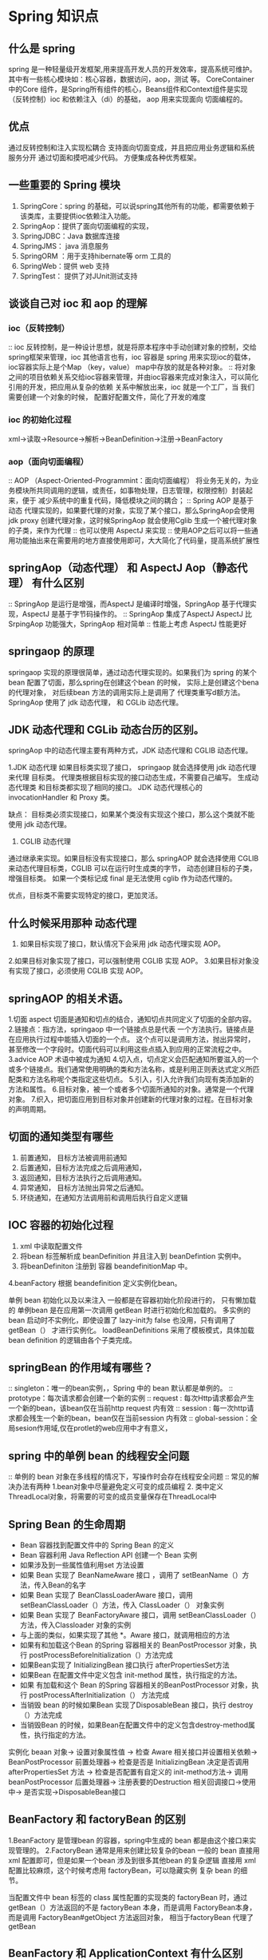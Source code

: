 * Spring 知识点

** 什么是 spring

   spring 是一种轻量级开发框架,用来提高开发人员的开发效率，提高系统可维护。其中有一些核心模块如：核心容器，数据访问，aop，测试 等。
CoreContainer 中的Core 组件，是Spring所有组件的核心，Beans组件和Context组件是实现（反转控制）ioc 和依赖注入（di）的基础， aop 用来实现面向
切面编程的。

** 优点

通过反转控制和注入实现松耦合
支持面向切面变成，并且把应用业务逻辑和系统服务分开
通过切面和摸吧减少代码。
方便集成各种优秀框架。

** 一些重要的 Spring 模块

1. SpringCore：spring 的基础，可以说spring其他所有的功能，都需要依赖于该类库，主要提供ioc依赖注入功能。
2. SpringAop：提供了面向切面编程的实现，
3. SpringJDBC：Java 数据库连接
4. SpringJMS： java 消息服务
5. SpringORM ：用于支持hibernate等 orm 工具的
6. SpringWeb：提供 web 支持
7. SpringTest： 提供了对JUnit测试支持

** 谈谈自己对 ioc 和 aop 的理解

*** ioc（反转控制）

:: ioc 反转控制，是一种设计思想，就是将原本程序中手动创建对象的控制，交给spring框架来管理，ioc 其他语言也有，ioc 容器是 spring 用来实现ioc的载体，
ioc容器实际上是个Map
（key，value） map中存放的就是各种对象。
:: 将对象之间的项目依赖关系交给ioc容器来管理，并由ioc容器来完成对象注入，可以简化引用的开发，把应用从复杂的依赖 关系中解放出来，ioc 就是一个工厂，当
我们需要创建一个对象的时候，
配置好配置文件\注解即可，简化了开发的难度

*** ioc 的初始化过程

xml->读取->Resource->解析->BeanDefinition->注册->BeanFactory

*** aop（面向切面编程）

:: AOP （Aspect-Oriented-Programmint：面向切面编程） 将业务无关的，为业务模块所共同调用的逻辑，或责任，如事物处理，日志管理，权限控制）封装起来，便于
减少系统中的重复代码，降低模块之间的耦合；
:: Spring AOP 是基于动态 代理实现的，如果要代理的对象，实现了某个接口，那么SpringAop会使用jdk proxy 创建代理对象，这时候SpringAop  就会使用Cglib
生成一个被代理对象的子类，来作为代理
:: 也可以使用 AspectJ 来实现
:: 使用AOP之后可以将一些通用功能抽出来在需要用的地方直接使用即可，大大简化了代码量，提高系统扩展性

** springAop（动态代理） 和 AspectJ Aop（静态代理） 有什么区别

:: SpringAop 是运行是增强，而AspectJ 是编译时增强，SpringAop 基于代理实现，AspectJ 是基于字节码操作的。
:: SpringAop 集成了AspectJ AspectJ 比SrpingAop 功能强大，SpringAop 相对简单
:: 性能上考虑 AspectJ 性能更好

** springaop 的原理

springaop 实现的原理很简单，通过动态代理实现的。如果我们为 spring 的某个 bean 配置了切面，那么spring在创建这个bean 的时候，
实际上是创建这个bena 的代理对象， 对后续bean 方法的调用实际上是调用了 代理类重写d额方法。 SpringAop 使用了 jdk 动态代理，
和 CGLib 动态代理。

** JDK 动态代理和 CGLib 动态台历的区别。
springAop 中的动态代理主要有两种方式，JDK 动态代理和 CGLIB 动态代理。

1.JDK 动态代理
如果目标类实现了接口， springaop 就会选择使用 jdk 动态代理来代理 目标类。 代理类根据目标实现的接口动态生成，不需要自己编写。
生成动态代理类 和目标类都实现了相同的接口。 JDK 动态代理核心的 invocationHandler 和 Proxy 类。

缺点： 目标类必须实现接口，如果某个类没有实现这个接口，那么这个类就不能使用 jdk 动态代理。

2. CGLIB 动态代理
通过继承来实现。如果目标没有实现接口，那么 springAOP 就会选择使用 CGLIB 来动态代理目标类，CGLIB 可以在运行时生成类的字节，
动态创建目标的子类，增强目标类。 如果一个类标记成 final 是无法使用 cglib 作为动态代理的。

优点，目标类不需要实现特定的接口，更加灵活。

** 什么时候采用那种 动态代理

1. 如果目标实现了接口，默认情况下会采用 jdk 动态代理实现 AOP。
2.如果目标对象实现了接口，可以强制使用 CGLIB 实现 AOP。
3.如果目标对象没有实现了接口，必须使用 CGLIB 实现 AOP。

** springAOP 的相关术语。
1.切面 aspect 切面是通知和切点的结合，通知切点共同定义了切面的全部内容。
2.链接点：指方法，springaop 中一个链接点总是代表 一个方法执行。链接点是在应用执行过程中能插入切面的一个点。
这个点可以是调用方法，抛出异常时，甚至修改一个字段时。切面代码可以利用这些点插入到应用的正常流程之中。
3.advice AOP 术语中被成为通知
4.切入点，切点定义会匹配通知所要滋入的一个或多个链接点。我们通常使用明确的类和方法名称，或是利用正则表达式定义所匹配类和方法名称呢个类指定这些切点。
5.引入，引入允许我们向现有类添加新的方法和属性。
6.目标对象，被一个或者多个切面所通知的对象。通常是一个代理对象。
7.织入，把切面应用到目标对象并创建新的代理对象的过程。在目标对象的声明周期。



** 切面的通知类型有哪些

1. 前置通知， 目标方法被调用前通知
2. 后置通知，目标方法完成之后调用通知，
3. 返回通知，目标方法执行之后调用通知。
4. 异常通知， 目标方法抛出异常之后通知。
5. 环绕通知，在通知方法调用前和调用后执行自定义逻辑

** IOC 容器的初始化过程

1. xml 中读取配置文件
2. 将bean 标签解析成 beanDefinition 并且注入到 beanDefintion 实例中。
3. 将beanDefiniton 注册到 容器 beandefinitionMap 中。
4.beanFactory 根据 beandefinition 定义实例化bean。

单例 bean 初始化以及以来注入 一般都是在容器初始化阶段进行的， 只有懒加载的 单例bean 是在应用第一次调用 getBean 时进行初始化和加载的。
多实例的bean 启动时不实例化，即使设置了 lazy-init为 false 也没用，只有调用了 getBean（） 才进行实例化。
loadBeanDefinitions 采用了模板模式，具体加载 bean definition 的逻辑由各个子类完成。




** springBean 的作用域有哪些？
:: singleton：唯一的bean实例，，Spring 中的 bean 默认都是单例的。
:: prototype：每次请求都会创建一个新的实例
:: request : 每次Http请求都会产生一个新的bean，该bean仅在当前http request 内有效
:: session : 每一次http请求都会残生一个新的bean，bean仅在当前session 内有效
:: global-session：全局sesion作用域,仅在protlet的web应用中才有意义，

** spring 中的单例 bean 的线程安全问题

:: 单例的 bean 对象在多线程的情况下，写操作时会存在线程安全问题
:: 常见的解决办法有两种 1.bean对象中尽量避免定义可变的成员编程 2. 类中定义ThreadLocal对象，将需要的可变的成员变量保存在ThreadLocal中

** Spring Bean 的生命周期

 + Bean 容器找到配置文件中的 Spring Bean 的定义
 + Bean 容器利用 Java Reflection API 创建一个 Bean 实例
 + 如果涉及到一些属性值利用set 方法设置
 + 如果 Bean 实现了 BeanNameAware 接口 ，调用了 setBeanName（）方法，传入Bean的名字
 + 如果 Bean 实现了 BeanClassLoaderAware 接口，调用 setBeanClassLoader（）方法，传入 ClassLoader（） 对象实例
 + 如果 Bean 实现了 BeanFactoryAware 接口，调用 setBeanClassLoader（）方法，传入Classloader 对象的实例
 + 与上面的类似，如果实现了其他 *。Aware 接口，就调用相应的方法
 + 如果有和加载这个Bean 的Spring 容器相关的 BeanPostProcessor 对象，执行 postProcessBeforeInitialization（）方法完成
 + 如果Bean实现了 InitializingBean 接口执行 afterPropertiesSet方法
 + 如果Bean 在配置文件中定义包含 init-method 属性，执行指定的方法。
 + 如果 有加载和这个 Bean 的Spring 容器相关的BeanPostProcessor 对象，执行 postProcessAfterInitialization（） 方法完成 
 + 当销毁 bean 的时候如果Bean 实现了DisposableBean 接口，执行 destroy（）方法完成 
 + 当销毁Bean 的时候，如果Bean在配置文件中的定义包含destroy-method属性，执行指定的方法。

实例化 beaan 对象-> 设置对象属性值 ->  检查 Aware 相关接口并设置相关依赖-> BeanPostProcessor 前置处理器->
检查是否是 InitializingBean 决定是否调用 afterPropertiesSet 方法 -> 检查是否配置有自定义的 init-method方法->
调用 beanPostProcessor 后置处理器-> 注册表要的Destruction 相关回调接口->使用中-> 是否实现->DisposableBean接口


** BeanFactory 和 factoryBean 的区别

1.BeanFactory 是管理bean 的容器，spring中生成的 bean 都是由这个接口来实现管理的。
2.FactoryBean 通常是用来创建比较复杂的bean 一般的 bean 直接用 xml 配置即可，但是如果一个bean 涉及到很多其他bean 的复杂逻辑
直接用 xml 配置比较麻烦，这个时候考虑用 factoryBean，可以隐藏实例 复杂 bean 的细节。

当配置文件中 bean 标签的 class 属性配置的实现类的 factoryBean 时，通过 getBean（）方法返回的不是 factoryBean 本身，而是调用
FactoryBean本身，而是调用 FactoryBean#getObject 方法返回对象， 相当于factoryBean 代理了 getBean


** BeanFactory 和 ApplicationContext 有什么区别
beanFactory 和 applicationContext 是 spring 两大核心接口， applicationContext 是 bean factory 的子接口。

两者区别如下：
1.功能上的区别， beanFactory 是 spring里最底层的接口，包含了各种bean的定义，读取 bean 配置文档，管理bean 加载
实例化，控制bean 声明周期的，维护bean 之间的依赖关系。
applicationContenxt 接口作为 beanFactory 的派生，除了提供beanFactory所具有的功能外，还提供了更完整的框架功能，如集成 messageSource，
支持国际化，同一的资源文件访问方式，同时加载多个配置文件等功能。

2.加载方式的区别，beanFactory 采用的是延迟加载注入 bean 的，即只有在使用某个 bean时 调用（getBean（）） 才会对bean 实例化，这样
就不能发现一些 spring配置的问题，如果 bena 的某个属性没有注入，beanFactory加载之后，直至第一次使用调用 getBean 方法才会抛出异常
而 ApplicationContext 是在容器启动时，一次性创建了所有的bean 在容器启动是，我们就能发现spring 中存在的错误，这样有利于检查依赖属性
是否注入，applicationContext 启动后预加载了 所有单例 bean 需要的时候 不需要等待创建bean ，因为他们已经创建好了。

3.创建方式的区别。beanFactory 通常已变成方式被创建，spplication 还能已声明方式创建。

4. 注册方式的区别， beanFactory和ApplicationConttext 都支持 beanPostProcessor，BeanFactoryPostProcessor 但是
两者之间的区别是 BeanFactory 需要手动注册，applicationContext 是 自动注册。

**  bean 注入容器的方式有哪些

1. @configuration +@Bean
2.通过包扫描特定的注解的方式
3.@Import注解导入
4.实现beanDefinitonRegistryPostProcessor 进行后置处理。
5.FactoryBean 接口


** @autowired 和 @Resource 的区别

1.@autowire 是 spring 的注解。默认情况下 @Autowired 是按类型匹配的。如果需要按名称匹配的化，可以使用 @qualifier
注解与 @Autowired 结合。@Autowired 可以传递一个 required=false  指明当 userDao 实例存在就注入不存在就忽略，
如果必须注入，就抛出游艺场。

2.@Resource 是j2ee的注解，默认按 byName 模式自动注入，@Resource 有两个中重要的属性，
name 和 type name 属性指定 bean 的名字，type 属性指定 bean 的类型。因此使用 name 属性 则俺 byName 模式 的自动注入策略，
如果使用type 属性，则按 byTyep模式自动注入策略，倘若即步指定 name 也不指定 type spring容器通过反射计数默认按照 byName 注入。

3.@Value 注入方式 @Value 用来获取 properties 中的文件值。

** @Qualifier 注解有什么作用

当需要创建多个相同类型的bean 并希望仅使用属性装配其中一个bean时，可以使用@Qualifier 注解 和 @Autowired 通过指定应装配哪个 bean 来消除歧义。

** Spring 有哪些设计模式
1.工厂方法模式，bbeanFactory 本身就是一个bean 工厂
2.单例模式，一个类仅有一个实例，
3.模板模式，redisTemplate 模板方式实现的。
4.代理模式，spring 的apo 就是用的动态代理。
5.观察者模式，listener 使用的就是观察者模式。

** springMvc 的工作原理

1. 客户端发起请求 直接请求到 DispatcherServlet
2. DispatcherServlet 根据请求信息的调用 调用handlerMapping 解析请求的 handler
3. 解析道handler （平时的controller）之后由HandlerAdapter 适配器处理
4. HandlerAdapter 会根据 Handler 来调用真正的处理器开始处理请求，处理业务逻辑
5. 处理器完成作业之后，会返回一个ModelAndView 对象，Model 是返回的数据对象，View 是逻辑上的eView
6. ViewResolver 会根据逻辑View 查找到实际 的View
7. DispaterServlet 就把返回的Model 传给View（视图渲染）
8. 把View 返回给浏览器

** springMvc 的主要组件



** Spring框架中用了那些设计模式

+ 工厂设计模式： Spring使用工厂设计模式 通过BeanFactory、ApplicationContext 创建 bean 对象
+ 代理设计模式： SpringAop 功能的实现
+ 单例设计模式： Spring中的Bean默认都是单例的
+ 模板方法模式：Spring中的jdbcTemplate、hibernateTemplate 等以Template 结尾对数据库操作的类，他们就使用到了模板模式
+ 包装器设计模式：链接多个数据库时，而且不同的客户在每次访问中根据需要会去访问不同的数据库
+ 观察者模式：Spring 事件驱动模型就是观察者模式很经典的应用

** @Component 和 @Bean 的区别是什么

1. 作用对象不同 @Component 注解作用于类 而@Bean注解作用于方法
2. @Component 通常是通过类路径扫描自动侦测和装载(可以用@ComponentScan注解定义要扫描的路径从中找出标示了需要装载类自动装配到Spring 的bean 容器中)。@Bean 注解通常是我们
在该注解的方法中定义产生了这个bean @Bean 告诉了Spring 这是某个类的实例，当需要的时候反给我
3. @Bean 注解比 Component 注解自定义性更强，而且很多地方我们只能通过@Bean 注解来注册Bean 比如当我们引用第三方类需要装配到Spring 时只能通过@Bean 来实现

** 将一个类声名为Spring 的bean 的注解有哪些？

我们一般使用@Autowired 注解自动装配 bean 要想把类识别城可用于@Autowired 注解自动装配的bean 的类，采用以下注解可以实现
 + @Compnent :可以将任意类为Spring组件。如果一个Bean不知道属于哪个层，可以使用@Component注解标柱
 + @Repository ： 对应持久层即 Dao 层，主要用于数据库相关操作
 + @Service 声名服务层 主要是涉及复杂的业务逻辑 需要用到 Dao层
 + @Controller ：对应SpringMVC 的控制层，主要用户接受用户请求并调用Service 层返回数据给前段

** Spring 事务管理有几种方式
 1. 编程式事物，在代码中编程（不推荐）
 2. 声名式事务，在配置文件中配置
*** 声名式事务又分为两种
 1.基于xml的声名式事务
 2.基于注解的声名式事务

** Spring 事务中的隔离级别又哪几种

*** TransactionDefinition 接口中定义了五个表示隔离界别的常量 
+ TransactionDefinition.ISOLATION_DEFAULT :使用后端数据库默认的隔离级别，Mysql 默认采用的是 REPETABLE_READ 隔离界别 ORACLE 采用的是 READ_COMMITTED
+ TransactionDefinition.ISOLATION_READ_UNCOMMITTED :最低的隔离级别，允许读取尚未提交的数据变更，可能会导致脏读、幻读、不可重复读、
+ TransactionDefinition.ISOLATION_READ_COMMITED:  允许读取并发事务已经提交的数据，可以阻止脏读，但是幻读和不可重复读还是有可能发生
+ Transactiondefinition.ISOLATION_REPEATABLE_READ: 对统一字段多次读取结果都是一直的，除非数据本身的事务修改 可以阻止脏读和不可重复读，但是会有幻读发生
+ Transactiondefinition.ISOlation_SERIALIZABLE: 相当于mysql 里面的序列化 事务变为传行的

** 事务的传播机制

RQUIRED spring 默认的事务传播类型； 如果当前没有事务，则自己创建一个，如果当前存在事务，则加入这个事务
SUPPORTS； 当前存在事务，则加入当前事务，如果当前没有事务，就以非事务方法执行
MANDATORY： 当前存在事务，则加入事务，当前不存在事务，抛出异常
REQUIRES_NEW ; 创建一个新的事务，如果存在当前事务，则挂起事务
NOT_SUPPORTED；以非事务方式执行，如果当前存在事务，则挂起当前事务
NEVER； 不使用事务，如果当前存在事务抛出异常
NESTED；如果当前存在事务，则嵌套在事务中执行，否在开启一个事务。

** spring 事务什么时候会失效

1. 自身方法调用， userservice 对象本身 
2. 方法本身不是 public 的
3. 数据库不支持事务
4. 没有被 spring 管理
5. 异常被吃掉 事务不会被回滚。 RunTimeException



** BeanFactory 和 applicationContext 的区别

1.BeanFactory 采用的是延迟加载的形式来注入 bean 的 即只有使用到 某个 bean 的时候（调用 getBean）才对该 bean 进行加载实例化。这样我们就不能发现一些存在的spring的配置
问题。如果bean 的某一个属性没有注入， beanfactory 加载后直至第一次使用 调用 getBean 方法才会抛出异常。
2. applicationContext 是 容器启动时，一次性创建了所有的 bean 这样就可以进行检查，属性是否依赖注入。默认实例化的都是单例的 bean 通过预载入单例 bean 确保当你需要的时候，
就不同等待了。
3. 相对于基本 的beanfactory，applicationContext 唯一的不足是暂用内存空间， 当应用配置的 bean 较多时启动比较慢
4.beanfactory 通常已变成的方式被创建 applicationContext 还能以声明的方式创建， 如使用ContextLoader
5. BeanFactory 和 ApplicationContext 都支持 BeanPostProcessor BeanFactoryPostProcessor 的使用区别是 BeanFactory 需要手动注册，Application是自动注册的。


** springBean 的 声明周期

1. 解析得到 BeanDefinition
2. 调用 默认的构造方法进行实例化获取对象
3. 对对象中 @Aurowired 注解进行属性注入
4. 调用 Aware 方法对名称进行 比如 BeanNameAware BeanFactoryAware
5. 调用 beanPostProcessor 进行初始化前的方法
6. 调用初始化的方法
7. 调用 beanPostProcessor 初始化后的方法，进行扩展
8. 单例的 bean 就加入 单例池当中
9. 使用 bean
10. spring 容器关闭调用 disposableBean 的 destory 方法。

** springBean 的自动装配，有哪些方式

1.xml 通过 ref 属性进行手动设定
2.byName 通过 bean 的属性名称进行自动装配
3.byType 根据 bean 的类型进行自动装配
4.constructor 根据 bean构造参数类型相同进行 自动装配
5.audodetect 默认构造器装配，没有的化 byType 进行装配

** spring springMvc springBoot 区别

1. spring 是一个ioc 容器用来管理bean 使用依赖注入实现控制反转， 方便整合各种框架。
2. springmvnc 是 针对 web 框架的一个方案 ，提供了前段控制器 servlet 用来接收请求，然后定义了一套路由策略（url 到 handle的映射） handle 结果使用试图解析器 生成视
图给前段
3. springboot 提供的一个快速开发工具包 又一个理念（约定大于配置）简化了配置， 让程序员更好的开发 spring+springmvc 应用。 


** spring 怎么 解决循环依赖的问题

首先有两种 bean的注入方式。
构造器注入 和 属性注入。 对于构造器注入的以来循环 spring 处理不了，会直接抛出异常。
对于属性注入的循环以来（单例模式下） 通过三级缓存处理循环依赖的。
而非单例对象的循环以来，则无法处理。
下面分析单例模式下属性注入的循环以来是怎么处理的
首先 spring 单例对象的初始化 大略分成三步：

1. createBeanInstance：实例化bean 用构造方法创建对象，为对象分配内存
2. populateBean 进行依赖注入。
3.initalizeBean 初始化bean。

spring 为了解决单例的循环问题，使用了三级缓存：

singletonObject： 完成了初始化单例对象 map beanname-> bean instance
earlySingletonObjects： 完成实例化未锁初始化单例 对象 map beanname-> bean instance
singletonFactories: 单例对象工厂 map beanName-> ObjectFactory 

1.首先 A 先完成 实例化，并且将自己添加到 singletonFactories 中，
2.接着进行以来注入，发现自己以来 B 此时尝试获取 get（B）
3.发现B 还没有被实例化， 对 B 进行实例化
4. B 实例化发现自己以来对象 A 尝试获取get（A） 尝试一级缓存 singleObjects 和 二级缓存 earlySingletonObjects,每找到，尝试三级缓存，
A初始化的时候把自己添加到 三级缓存中了所以 B 对象拿到了A 对象，然后将 A 对象从三级缓存移动到二级缓存中。
5.B 对象拿到 A 对象后 顺利完成了初始化，然后将自己放入到了一级缓存 SingletonObject 中。
6.此时返回到 A 中，A 此时能拿到B 对象顺利完成自己的初始化。

** spring 启动过程
1.读取web.xml 文件
2.创建 servletContext 为ioc 容器提供数组环境。
3.出发容器初始化事件，调用 contextLoaderListener.contextInitialied 方法，在这个方法会初始化一个应用上下文
ApplicationContext 即 spring 的 IOC 容器。ioc 容器初始化完成之后会被储存到 servletContext 中。
4.初始化 web.xml中配置的 servlet 如 dispatcherServlet 用于匹配处理每个 servlet 请求。


** @Async 注解原理


